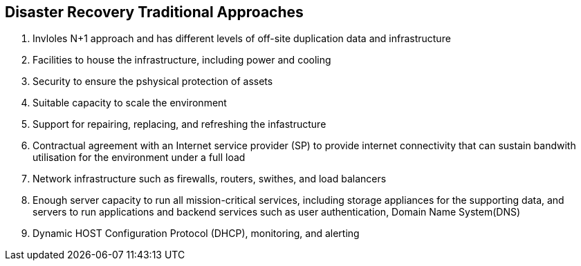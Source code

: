 == *Disaster Recovery Traditional Approaches*

. Invloles N+1 approach and has different levels of off-site duplication
data and infrastructure
. Facilities to house the infrastructure, including power and cooling
. Security to ensure the pshysical protection of assets
. Suitable capacity to scale the environment
. Support for repairing, replacing, and refreshing the infastructure
. Contractual agreement with an Internet service provider (SP) to provide
internet connectivity that can sustain bandwith utilisation for the
environment under a full load
. Network infrastructure such as firewalls, routers, swithes, and load
balancers
. Enough server capacity to run all mission-critical services,
including storage appliances for the supporting data, and servers
to run applications and backend services such as user authentication,
Domain Name System(DNS)
. Dynamic HOST Configuration Protocol (DHCP), monitoring,
and alerting
